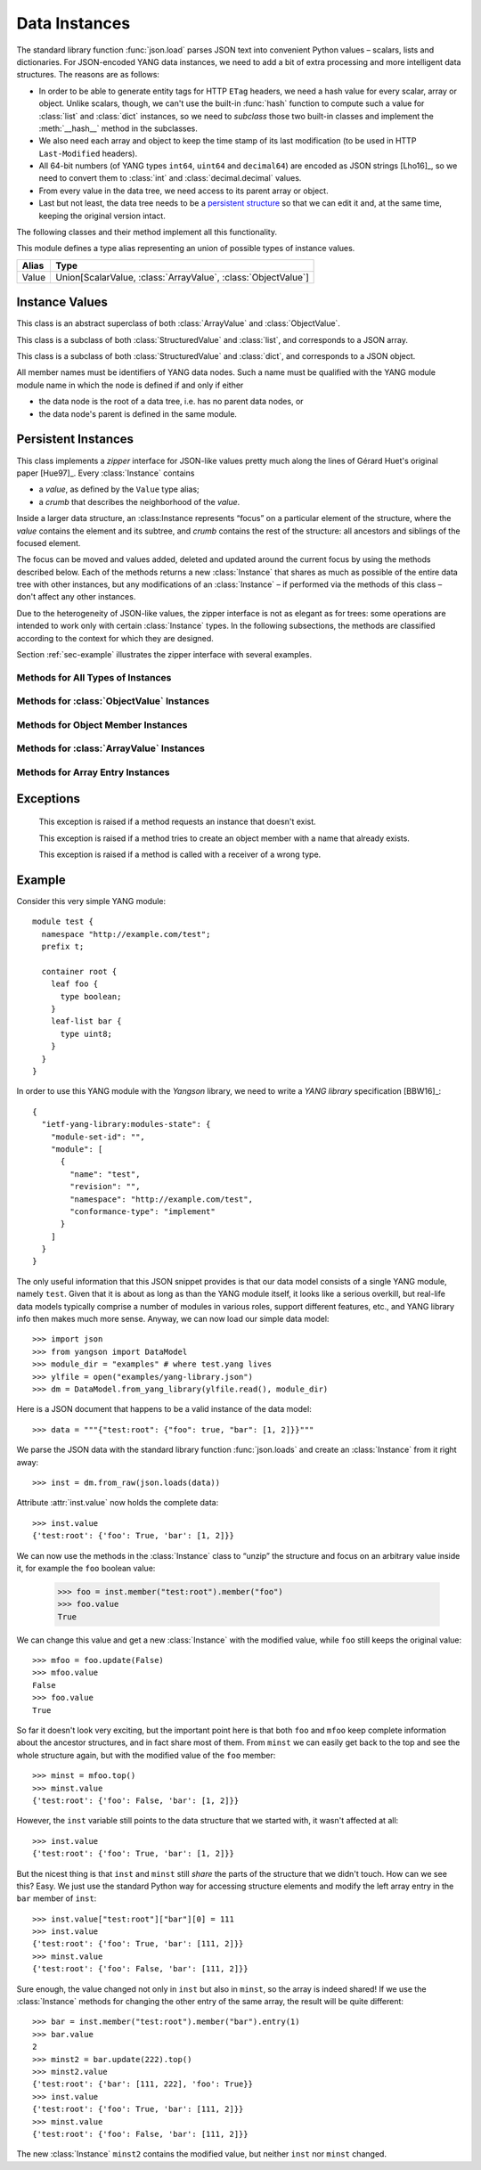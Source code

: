 **************
Data Instances
**************

.. module:: yangson.instance
   :synopsis: Classes and methods for working with YANG data
	      instances.
.. moduleauthor:: Ladislav Lhotka <lhotka@nic.cz>

The standard library function :func:`json.load` parses JSON text into
convenient Python values – scalars, lists and dictionaries. For JSON-encoded
YANG data instances, we need to add a bit of extra processing and more
intelligent data structures. The reasons are as follows:

* In order to be able to generate entity tags for HTTP ``ETag``
  headers, we need a hash value for every scalar, array or
  object. Unlike scalars, though, we can't use the built-in
  :func:`hash` function to compute such a value for :class:`list` and
  :class:`dict` instances, so we need to *subclass* those two built-in
  classes and implement the :meth:`__hash__` method in the subclasses.

* We also need each array and object to keep the time stamp of its
  last modification (to be used in HTTP ``Last-Modified`` headers).

* All 64-bit numbers (of YANG types ``int64``, ``uint64`` and
  ``decimal64``) are encoded as JSON strings [Lho16]_, so we need to
  convert them to :class:`int` and :class:`decimal.decimal` values.

* From every value in the data tree, we need access to its parent
  array or object.

* Last but not least, the data tree needs to be a `persistent
  structure`__ so that we can edit it and, at the same time, keeping
  the original version intact.

The following classes and their method implement all this functionality.

__ https://en.wikipedia.org/wiki/Persistent_data_structure

This module defines a type alias representing an union of possible
types of instance values.

+-----+--------------------------------------------------------------+
|Alias|Type                                                          |
+=====+==============================================================+
|Value| Union[ScalarValue, :class:`ArrayValue`, :class:`ObjectValue`]|
+-----+--------------------------------------------------------------+


Instance Values
***************

.. class:: StructuredValue(ts:datetime.datetime=None)

   This class is an abstract superclass of both :class:`ArrayValue` and
   :class:`ObjectValue`.

   .. attribute:: last_modified

      This attribute contains a :class:`datetime.datetime` that
      records the date and time when the :class:StructuredValue
      instance was last modified.

   .. method:: time_stamp(ts: datetime.datetime = None) -> None

      Update the receiver's *last_modified* time stamp with the value
      *ts*. If *ts* is ``None``, use the current date and time.

   .. method:: __eq__(val: StructuredValue) -> bool

      Return ``True`` if the receiver and *val* are equality. Equality
      is based on their hash values (see below).

.. class:: ArrayValue(ts:datetime.datetime=None)

   This class is a subclass of both :class:`StructuredValue` and
   :class:`list`, and corresponds to a JSON array.

   .. method:: __hash__() -> int

      Return integer hash value. It is computed by converting the
      receiver to a :class:`tuple` and applying the :func:`hash`
      function to it.

.. class:: ObjectValue(ts:datetime.datetime=None)

   This class is a subclass of both :class:`StructuredValue` and
   :class:`dict`, and corresponds to a JSON object.

   All member names must be identifiers of YANG data nodes. Such a
   name must be qualified with the YANG module module name in which
   the node is defined if and only if either

   * the data node is the root of a data tree, i.e. has no parent data
     nodes, or
   * the data node's parent is defined in the same module.

   .. method:: __hash__() -> int

      Return integer hash value. It is computed by taking a sorted
      list of the receiver's items, converting it to a :class:`tuple`
      and applying the :func:`hash` function.

Persistent Instances
********************

.. class:: Instance(value: Value, crumb: Crumb)

   This class implements a *zipper* interface for JSON-like values
   pretty much along the lines of Gérard Huet's original
   paper [Hue97]_. Every :class:`Instance` contains

   * a *value*, as defined by the ``Value`` type alias;

   * a *crumb* that describes the neighborhood of the *value*.

   Inside a larger data structure, an :class:Instance represents
   “focus” on a particular element of the structure, where the *value*
   contains the element and its subtree, and *crumb* contains the rest
   of the structure: all ancestors and siblings of the focused
   element.

   The focus can be moved and values added, deleted and updated around
   the current focus by using the methods described below. Each of the
   methods returns a new :class:`Instance` that shares as much as
   possible of the entire data tree with other instances, but any
   modifications of an :class:`Instance` – if performed via the
   methods of this class – don't affect any other instances.

   Due to the heterogeneity of JSON-like values, the zipper interface is not
   as elegant as for trees: some operations are intended to work only
   with certain :class:`Instance` types. In the following subsections,
   the methods are classified according to the context for which they
   are designed.

   Section :ref:`sec-example` illustrates the zipper interface with
   several examples.

Methods for All Types of Instances
----------------------------------

   .. method:: goto(ii: InstanceIdentifier) -> Instance

      Return the instance inside the receiver's subtree identified by
      the instance identifier *ii* (see TODO). The path specified in
      *ii* is interpreted relative to the receiver.

   .. method:: peek(ii: InstanceIdentifier) -> Value

      Return the value inside the receiver's value subtree identified by
      the instance identifier *ii* (see TODO). This
      method doesn't create a new instance, so the access to the
      returned value should in general be read-only, because
      modifications would destroy persistence properties.

   .. method:: update(newval: Value) -> Instance

      Return a new instance that is identical to the receiver, only
      its value is replaced with *newval*. The receiver does not
      change.

   .. method:: up() -> Instance

      Return the instance of the parent structure (object or
      array). Raises :exc:`NonexistentInstance` if called on a
      top-level instance.

   .. method:: top() -> Instance

      Return the instance of the top-level structure. This essentially
      means “zipping” the whole data tree.

   .. method:: is_top() -> bool

      Return ``True`` if the receiver is the top-level instance.

Methods for :class:`ObjectValue` Instances
------------------------------------------

   .. method:: member(name: QName) -> Instance

      Return the instance of the receiver's member specified by
      *name*. Raises :exc:`InstanceTypeError` if called on a
      non-object, and :exc:`NonexistentInstance` if a member of that
      name doesn't exist.

   .. method:: new_member(name: QName, value: Value) -> Instance

      Add a new member to the receiver object with the name and value
      specified in the method's parameters, and return the instance of
      the new member. As always, the receiver instance is not
      modified, so the new member only exists in the returned
      instance. The method raises :exc:`InstanceTypeError` if called
      on a non-object, and :exc:`DuplicateMember` if a member of that
      name already exists.

   .. method:: remove_member(name: QName) -> Instance

      Return a new object instance in which the receiver's member specified
      by *name* is removed. Raises :exc:`InstanceTypeError` if called on a
      non-object, and :exc:`NonexistentInstance` if a member of that
      name doesn't exist.

Methods for Object Member Instances
-----------------------------------

   .. method:: sibling(name: QName) -> Instance

      Return the instance of the sibling member specified by
      *name*. Raises :exc:`InstanceTypeError` if called on a
      non-member, and :exc:`NonexistentInstance` if a sibling member
      of that name doesn't exist.

Methods for :class:`ArrayValue` Instances
------------------------------------------

   .. method:: entry(index: int) -> Instance

      Return the instance of the receiver's entry specified by
      *index*. Raises :exc:`InstanceTypeError` if called on a
      non-array, and :exc:`NonexistentInstance` if an entry of that
      index doesn't exist.

   .. method:: remove_entry(index: int) -> Instance

      Return a new array instance in which the receiver's entry
      specified by *index* is removed. Raises :exc:`InstanceTypeError`
      if called on a non-array, and :exc:`NonexistentInstance` if an
      entry of that index doesn't exist.

   .. method:: first_entry() -> Instance

      Return the instance of the receiver's first entry. Raises
      :exc:`InstanceTypeError` if called on a non-array, and
      :exc:`NonexistentInstance` if the array is empty.

   .. method:: last_entry() -> Instance

      Return the instance of the receiver's last entry. Raises
      :exc:`InstanceTypeError` if called on a non-array, and
      :exc:`NonexistentInstance` if the array is empty.

   .. method:: look_up(keys: Dict[QName, ScalarValue]) -> Instance

      Return the instance of the receiver's entry specified by
      *keys*. The paremeter is a dictionary of key-value pairs that
      the selected entry matches. This method is intended to be used
      on YANG list instances. It raises :exc:`InstanceTypeError` if
      called on a non-array, and :exc:`NonexistentInstance` if the
      matching entry doesn't exist.

Methods for Array Entry Instances
---------------------------------

   .. method:: next() -> Instance

      Return the instance of the following entry. Raises
      :exc:`InstanceTypeError` if called on a non-entry, and
      :exc:`NonexistentInstance` if called on the last entry.

   .. method:: previous() -> Instance

      Return the instance of the preceding entry. Raises
      :exc:`InstanceTypeError` if called on a non-entry, and
      :exc:`NonexistentInstance` if called on the first entry.

   .. method:: insert_before(value: Value) -> Instance

      Insert *value* a new entry before the receiver and return the
      instance of the new entry. Raises :exc:`InstanceTypeError` if
      called on a non-entry.

   .. method:: insert_after(value: Value) -> Instance

      Insert *value* a new entry after the receiver and return the
      instance of the new entry. Raises :exc:`InstanceTypeError` if
      called on a non-entry.

Exceptions
**********

    .. exception:: NonexistentInstance

    This exception is raised if a method requests an instance that
    doesn't exist.

    .. exception:: DuplicateMember

    This exception is raised if a method tries to create an object
    member with a name that already exists.

    .. exception:: InstanceTypeError

    This exception is raised if a method is called with a receiver of
    a wrong type.

.. _sec-example:

Example
*******

Consider this very simple YANG module::

  module test {
    namespace "http://example.com/test";
    prefix t;

    container root {
      leaf foo {
        type boolean;
      }
      leaf-list bar {
        type uint8;
      }
    }
  }

In order to use this YANG module with the *Yangson* library, we need to
write a *YANG library* specification [BBW16]_::

  {
    "ietf-yang-library:modules-state": {
      "module-set-id": "",
      "module": [
        {
          "name": "test",
          "revision": "",
          "namespace": "http://example.com/test",
          "conformance-type": "implement"
        }
      ]
    }
  }

The only useful information that this JSON snippet provides is that
our data model consists of a single YANG module, namely
``test``. Given that it is about as long as than the YANG module
itself, it looks like a serious overkill, but real-life data models
typically comprise a number of modules in various roles, support
different features, etc., and YANG library info then makes much more
sense. Anyway, we can now load our simple data model::

  >>> import json
  >>> from yangson import DataModel
  >>> module_dir = "examples" # where test.yang lives
  >>> ylfile = open("examples/yang-library.json")
  >>> dm = DataModel.from_yang_library(ylfile.read(), module_dir)

Here is a JSON document that happens to be a valid instance of the
data model::

  >>> data = """{"test:root": {"foo": true, "bar": [1, 2]}}"""

We parse the JSON data with the standard library function
:func:`json.loads` and create an :class:`Instance` from it right away::

  >>> inst = dm.from_raw(json.loads(data))

Attribute :attr:`inst.value` now holds the complete data::

  >>> inst.value
  {'test:root': {'foo': True, 'bar': [1, 2]}}

We can now use the methods in the :class:`Instance` class to “unzip”
the structure and focus on an arbitrary value inside it, for example
the ``foo`` boolean value:

  >>> foo = inst.member("test:root").member("foo")
  >>> foo.value
  True

We can change this value and get a new :class:`Instance` with the
modified value, while ``foo`` still keeps the original value::

  >>> mfoo = foo.update(False)
  >>> mfoo.value
  False
  >>> foo.value
  True

So far it doesn't look very exciting, but the important point here is
that both ``foo`` and ``mfoo`` keep complete information about the
ancestor structures, and in fact share most of them. From ``minst`` we
can easily get back to the top and see the whole structure again,
but with the modified value of the ``foo`` member::

  >>> minst = mfoo.top()
  >>> minst.value
  {'test:root': {'foo': False, 'bar': [1, 2]}}

However, the ``inst`` variable still points to the data structure that
we started with, it wasn't affected at all::

  >>> inst.value
  {'test:root': {'foo': True, 'bar': [1, 2]}}

But the nicest thing is that ``inst`` and ``minst`` still *share* the
parts of the structure that we didn't touch. How can we see this?
Easy. We just use the standard Python way for accessing structure
elements and modify the left array entry in the ``bar`` member of ``inst``::

  >>> inst.value["test:root"]["bar"][0] = 111
  >>> inst.value
  {'test:root': {'foo': True, 'bar': [111, 2]}}
  >>> minst.value
  {'test:root': {'foo': False, 'bar': [111, 2]}}

Sure enough, the value changed not only in ``inst`` but also in
``minst``, so the array is indeed shared! If we use the
:class:`Instance` methods for changing the other entry of the same
array, the result will be quite different::

  >>> bar = inst.member("test:root").member("bar").entry(1)
  >>> bar.value
  2
  >>> minst2 = bar.update(222).top()
  >>> minst2.value
  {'test:root': {'bar': [111, 222], 'foo': True}}
  >>> inst.value
  {'test:root': {'foo': True, 'bar': [111, 2]}}
  >>> minst.value
  {'test:root': {'foo': False, 'bar': [111, 2]}}

The new :class:`Instance` ``minst2`` contains the modified value, but
neither ``inst`` nor ``minst`` changed.
